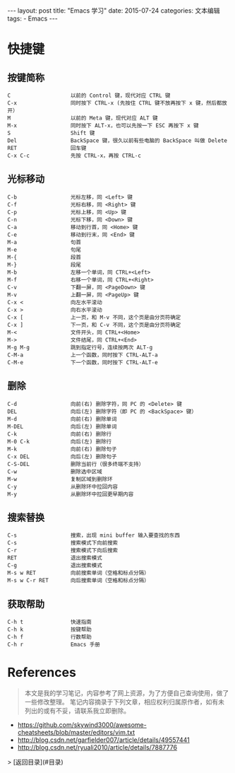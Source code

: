 #+begin_export html
---
layout: post
title: "Emacs 学习"
date: 2015-07-24
categories: 文本编辑
tags:
    - Emacs
---
#+end_export

* 快捷键

** 按键简称

#+begin_src text
C                   以前的 Control 键，现代对应 CTRL 键
C-x                 同时按下 CTRL-x (先按住 CTRL 键不放再按下 x 键，然后都放开）
M                   以前的 Meta 键，现代对应 ALT 键
M-x                 同时按下 ALT-x，也可以先按一下 ESC 再按下 x 键
S                   Shift 键
Del                 BackSpace 键，很久以前有些电脑的 BackSpace 叫做 Delete
RET                 回车键
C-x C-c             先按 CTRL-x，再按 CTRL-c
#+end_src


** 光标移动

#+begin_src text
C-b                 光标左移，同 <Left> 键
C-f                 光标右移，同 <Right> 键
C-p                 光标上移，同 <Up> 键
C-n                 光标下移，同 <Down> 键
C-a                 移动到行首，同 <Home> 键
C-e                 移动到行末，同 <End> 键
M-a                 句首
M-e                 句尾
M-{                 段首
M-}                 段尾
M-b                 左移一个单词，同 CTRL+<Left>
M-f                 右移一个单词，同 CTRL+<Right>
C-v                 下翻一屏，同 <PageDown> 键
M-v                 上翻一屏，同 <PageUp> 键
C-x <               向左水平滚动
C-x >               向右水平滚动
C-x [               上一页，和 M-v 不同，这个页是由分页符确定
C-x ]               下一页，和 C-v 不同，这个页是由分页符确定
M-<                 文件开头，同 CTRL+<Home>
M->                 文件结尾，同 CTRL+<End>
M-g M-g             跳到指定行号，连续按两次 ALT-g
C-M-a               上一个函数，同时按下 CTRL-ALT-a
C-M-e               下一个函数，同时按下 CTRL-ALT-e
#+end_src


** 删除

#+begin_src text
C-d                 向前(右) 删除字符，同 PC 的 <Delete> 键
DEL                 向后(左) 删除字符（即 PC 的 <BackSpace> 键）
M-d                 向前(右) 删除单词
M-DEL               向后(左) 删除单词
C-k                 向前(右) 删除行
M-0 C-k             向后(左) 删除行
M-k                 向前(右) 删除句子
C-x DEL             向后(左) 删除句子
C-S-DEL             删除当前行（很多终端不支持）
C-w                 删除选中区域
M-w                 复制区域到删除环
C-y                 从删除环中拉回内容
M-y                 从删除环中拉回更早期内容
#+end_src


** 搜索替换

#+begin_src text
C-s                 搜索，出现 mini buffer 输入要查找的东西
C-s                 搜索模式下向前搜索
C-r                 搜索模式下向后搜索
RET                 退出搜索模式
C-g                 退出搜索模式
M-s w RET           向前搜索单词（空格和标点分隔）
M-s w C-r RET       向后搜索单词（空格和标点分隔）
#+end_src


** 获取帮助

#+begin_src text
C-h t               快速指南
C-h k               按键帮助
C-h f               行数帮助
C-h r               Emacs 手册
#+end_src

* References

#+begin_quote
本文是我的学习笔记，内容参考了网上资源，为了方便自己查询使用，做了一些修改整理。
笔记内容摘录于下列文章，相应权利归属原作者，如有未列出的或有不妥，请联系我立即删除。
#+end_quote

- <https://github.com/skywind3000/awesome-cheatsheets/blob/master/editors/vim.txt>
- <http://blog.csdn.net/garfielder007/article/details/49557441>
- <http://blog.csdn.net/ryuali2010/article/details/7887776>

> [返回目录](#目录)
